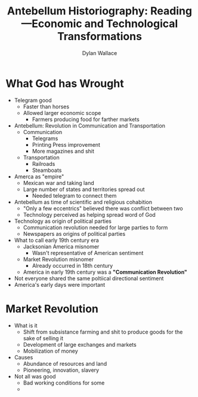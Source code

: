 #+TITLE: Antebellum Historiography: Reading—Economic and Technological Transformations
#+AUTHOR: Dylan Wallace

* What God has Wrought
- Telegram good
  - Faster than horses
  - Allowed larger economic scope
    - Farmers producing food for farther markets
- Antebellum: Revolution in Communication and Transportation
  - Communication
    - Telegrams
    - Printing Press improvement
    - More magazines and shit
  - Transportation
    - Railroads
    - Steamboats
- Amerca as "empire"
  - Mexican war and taking land
  - Large number of states and territories spread out
    - Needed telegram to connect them
- Antebellum as time of scientific and religious cohabition
  - "Only a few eccentrics" believed there was conflict between two
  - Technology perceived as helping spread word of God
- Technology as origin of political parties
  - Communication revolution needed for large parties to form
  - Newspapers as origins of political parties
- What to call early 19th century era
  - Jacksonian America misnomer
    - Wasn't representative of American sentiment
  - Market Revolution misnomer
    - Already occurred in 18th century
  - America in early 19th century was a *"Communication Revolution"*
- Not everyone shared the same poltiical directional sentiment
- America's early days were important

* Market Revolution
- What is it
  - Shift from subsistance farming and shit to produce goods for the sake of selling it
  - Development of large exchanges and markets
  - Mobilization of money
- Causes
  - Abundance of resources and land
  - Pioneering, innovation, slavery
- Not all was good
  - Bad working conditions for some
  - 
